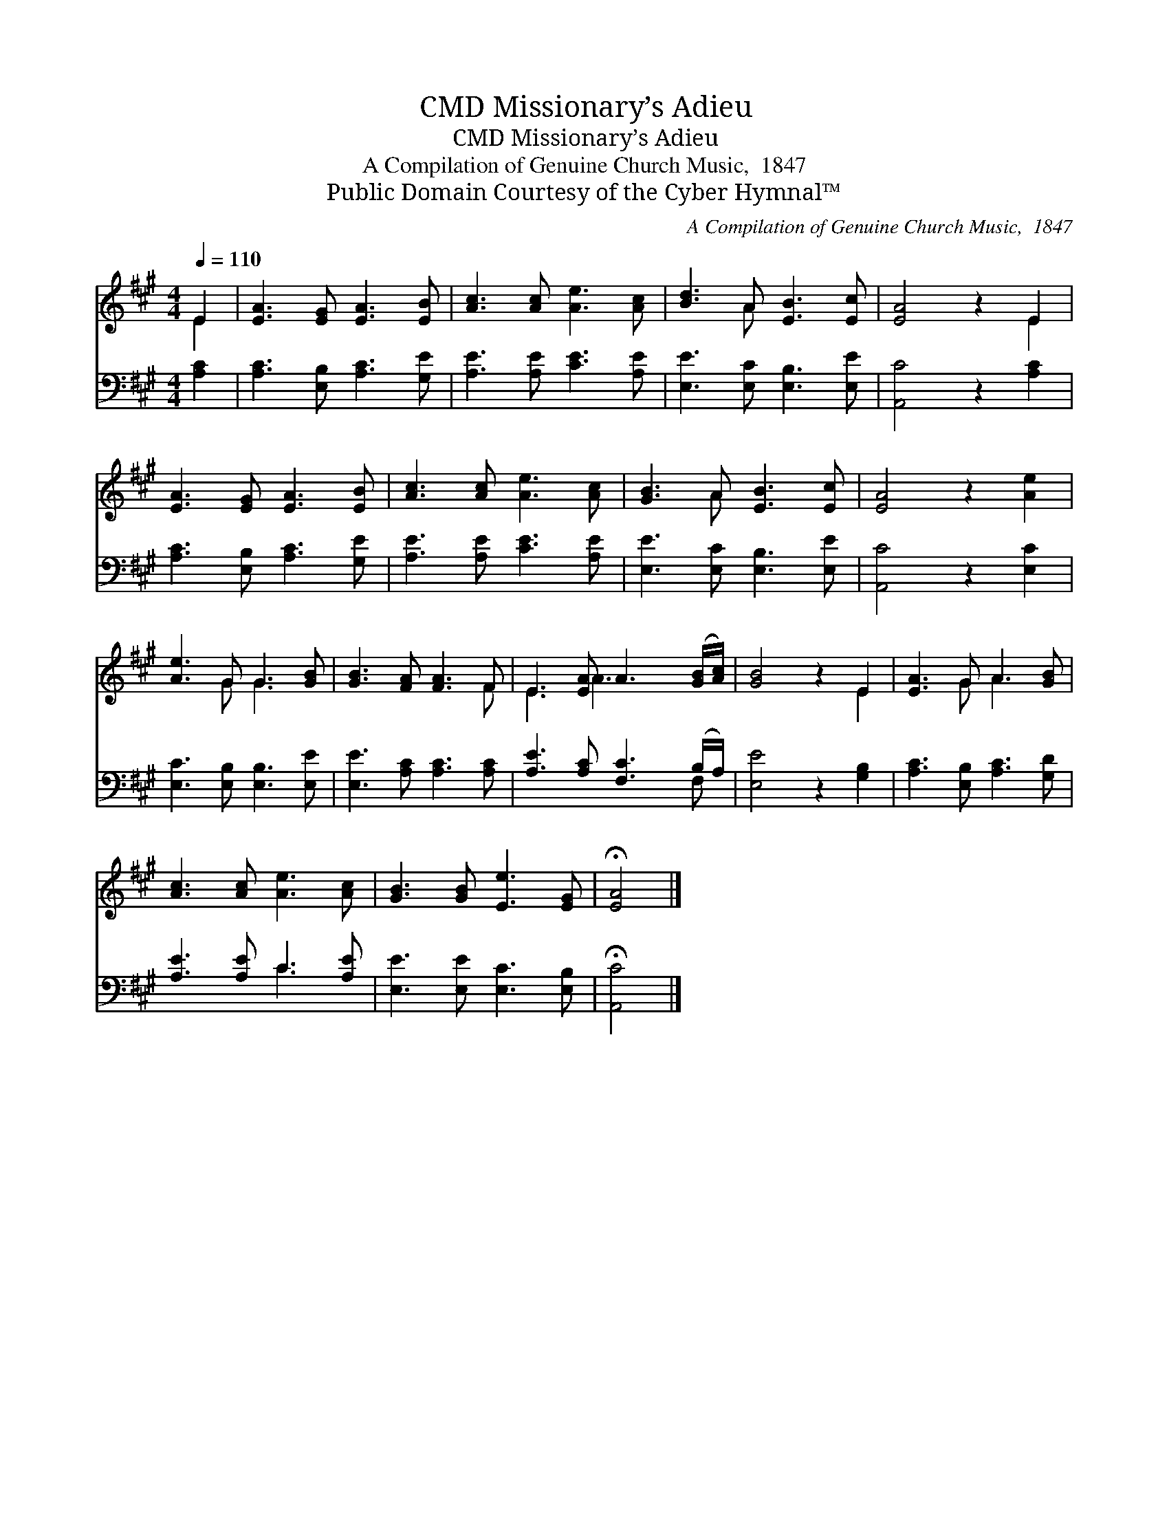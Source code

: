X:1
T:Missionary’s Adieu, CMD
T:Missionary’s Adieu, CMD
T:A Compilation of Genuine Church Music,  1847
T:Public Domain Courtesy of the Cyber Hymnal™
C:A Compilation of Genuine Church Music,  1847
Z:Public Domain
Z:Courtesy of the Cyber Hymnal™
%%score ( 1 2 ) ( 3 4 )
L:1/8
Q:1/4=110
M:4/4
K:A
V:1 treble 
V:2 treble 
V:3 bass 
V:4 bass 
V:1
 E2 | [EA]3 [EG] [EA]3 [EB] | [Ac]3 [Ac] [Ae]3 [Ac] | [Bd]3 A [EB]3 [Ec] | [EA]4 z2 E2 | %5
 [EA]3 [EG] [EA]3 [EB] | [Ac]3 [Ac] [Ae]3 [Ac] | [GB]3 A [EB]3 [Ec] | [EA]4 z2 [Ae]2 | %9
 [Ae]3 G G3 [GB] | [GB]3 [FA] [FA]3 F | E3 [EA] A3 ([GB]/[Ac]/) | [GB]4 z2 E2 | [EA]3 G A3 [GB] | %14
 [Ac]3 [Ac] [Ae]3 [Ac] | [GB]3 [GB] [Ee]3 [EG] | !fermata![EA]4 |] %17
V:2
 E2 | x8 | x8 | x3 A x4 | x6 E2 | x8 | x8 | x3 A x4 | x8 | x3 G G3 x | x7 F | E3 A3 x2 | x6 E2 | %13
 x3 G A3 x | x8 | x8 | x4 |] %17
V:3
 [A,C]2 | [A,C]3 [E,B,] [A,C]3 [G,E] | [A,E]3 [A,E] [CE]3 [A,E] | [E,E]3 [E,C] [E,B,]3 [E,E] | %4
 [A,,C]4 z2 [A,C]2 | [A,C]3 [E,B,] [A,C]3 [G,E] | [A,E]3 [A,E] [CE]3 [A,E] | %7
 [E,E]3 [E,C] [E,B,]3 [E,E] | [A,,C]4 z2 [E,C]2 | [E,C]3 [E,B,] [E,B,]3 [E,E] | %10
 [E,E]3 [A,C] [A,C]3 [A,C] | [A,E]3 [A,C] [F,C]3 (B,/A,/) | [E,E]4 z2 [G,B,]2 | %13
 [A,C]3 [E,B,] [A,C]3 [G,D] | [A,E]3 [A,E] C3 [A,E] | [E,E]3 [E,E] [E,C]3 [E,B,] | %16
 !fermata![A,,C]4 |] %17
V:4
 x2 | x8 | x8 | x8 | x8 | x8 | x8 | x8 | x8 | x8 | x8 | x7 F, | x8 | x8 | x4 C3 x | x8 | x4 |] %17

